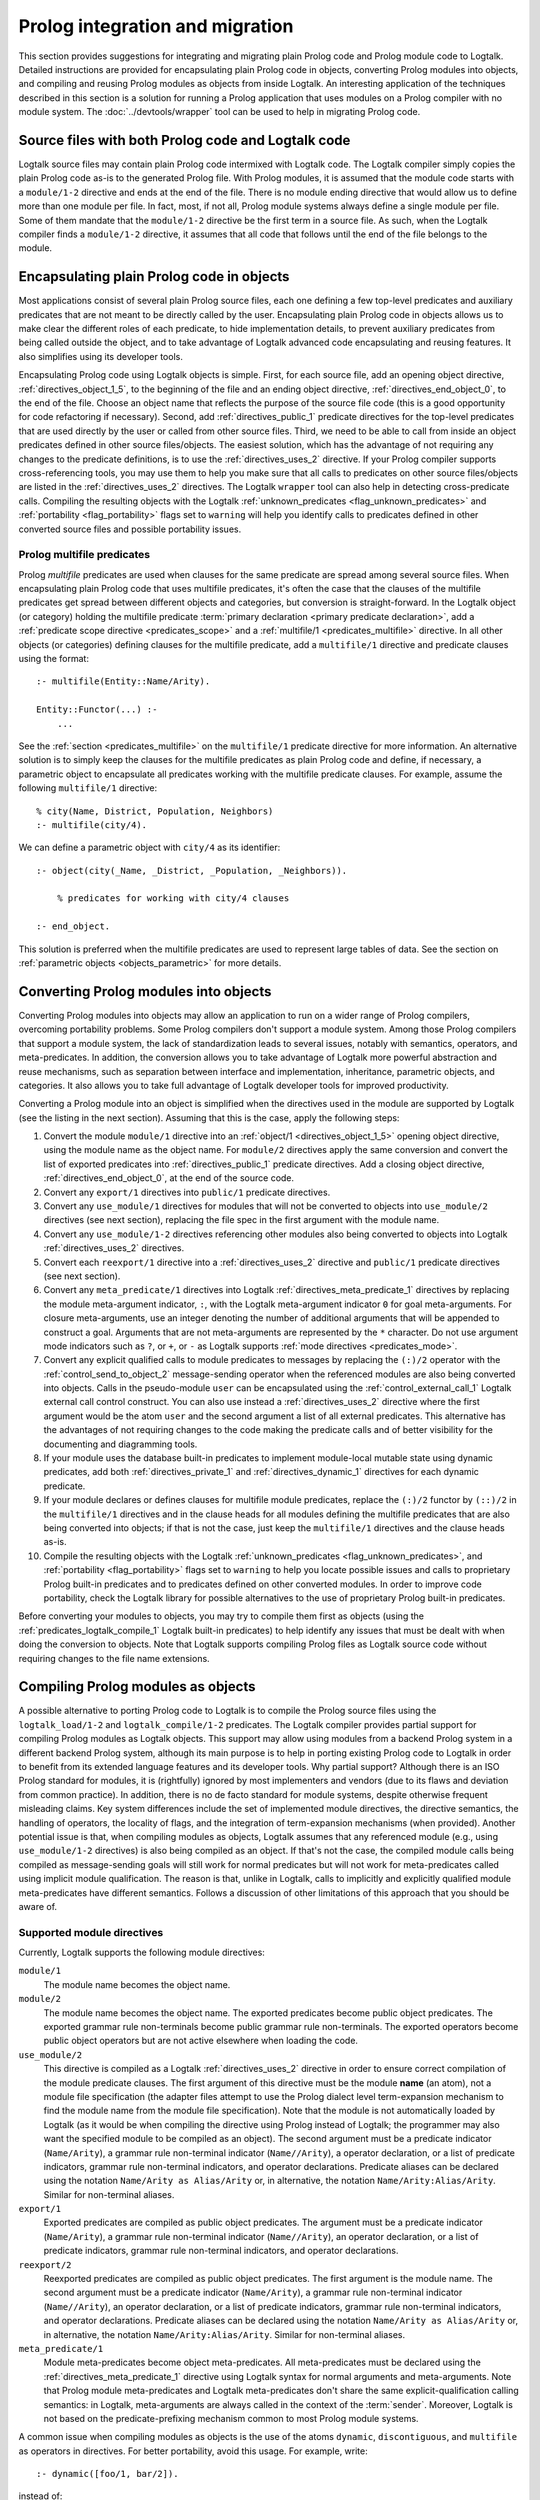 ..
   This file is part of Logtalk <https://logtalk.org/>  
   SPDX-FileCopyrightText: 1998-2024 Paulo Moura <pmoura@logtalk.org>
   SPDX-License-Identifier: Apache-2.0

   Licensed under the Apache License, Version 2.0 (the "License");
   you may not use this file except in compliance with the License.
   You may obtain a copy of the License at

       http://www.apache.org/licenses/LICENSE-2.0

   Unless required by applicable law or agreed to in writing, software
   distributed under the License is distributed on an "AS IS" BASIS,
   WITHOUT WARRANTIES OR CONDITIONS OF ANY KIND, either express or implied.
   See the License for the specific language governing permissions and
   limitations under the License.


.. _migration_migration:

Prolog integration and migration
================================

This section provides suggestions for integrating and migrating plain Prolog
code and Prolog module code to Logtalk. Detailed instructions are provided for
encapsulating plain Prolog code in objects, converting Prolog modules into
objects, and compiling and reusing Prolog modules as objects from inside
Logtalk. An interesting application of the techniques described in this
section is a solution for running a Prolog application that uses modules
on a Prolog compiler with no module system. The :doc:`../devtools/wrapper`
tool can be used to help in migrating Prolog code.

.. _migration_hybrid:

Source files with both Prolog code and Logtalk code
---------------------------------------------------

Logtalk source files may contain plain Prolog code intermixed with
Logtalk code. The Logtalk compiler simply copies the plain Prolog code
as-is to the generated Prolog file. With Prolog modules, it is assumed
that the module code starts with a ``module/1-2`` directive and ends at
the end of the file. There is no module ending directive that would
allow us to define more than one module per file. In fact, most, if not
all, Prolog module systems always define a single module per file. Some
of them mandate that the ``module/1-2`` directive be the first term in
a source file. As such, when the Logtalk compiler finds a ``module/1-2``
directive, it assumes that all code that follows until the end of the
file belongs to the module.

.. _migration_encapsulating:

Encapsulating plain Prolog code in objects
------------------------------------------

Most applications consist of several plain Prolog source files, each one
defining a few top-level predicates and auxiliary predicates that are
not meant to be directly called by the user. Encapsulating plain Prolog
code in objects allows us to make clear the different roles of each
predicate, to hide implementation details, to prevent auxiliary
predicates from being called outside the object, and to take advantage
of Logtalk advanced code encapsulating and reusing features. It also
simplifies using its developer tools.

Encapsulating Prolog code using Logtalk objects is simple. First, for each
source file, add an opening object directive, :ref:`directives_object_1_5`,
to the beginning of the file and an ending object directive,
:ref:`directives_end_object_0`, to the end of
the file. Choose an object name that reflects the purpose of the source file
code (this is a good opportunity for code refactoring if necessary).
Second, add :ref:`directives_public_1` predicate directives for the
top-level predicates that are used directly by the user or called from
other source files. Third, we need to be able to call from inside an object
predicates defined in other source files/objects. The easiest solution,
which has the advantage of not requiring any changes to the predicate
definitions, is to use the :ref:`directives_uses_2` directive. If your
Prolog compiler supports cross-referencing tools, you may use them to
help you make sure that all calls to predicates on other source
files/objects are listed in the :ref:`directives_uses_2` directives.
The Logtalk ``wrapper`` tool can also help in detecting cross-predicate
calls. Compiling the resulting objects with the Logtalk
:ref:`unknown_predicates <flag_unknown_predicates>` and
:ref:`portability <flag_portability>` flags set to ``warning`` will
help you identify calls to predicates defined in other converted source
files and possible portability issues.

.. _migration_multifile:

Prolog multifile predicates
~~~~~~~~~~~~~~~~~~~~~~~~~~~

Prolog *multifile* predicates are used when clauses for the same
predicate are spread among several source files. When encapsulating
plain Prolog code that uses multifile predicates, it's often the case that
the clauses of the multifile predicates get spread between different
objects and categories, but conversion is straight-forward. In the
Logtalk object (or category) holding the multifile predicate
:term:`primary declaration <primary predicate declaration>`, add a
:ref:`predicate scope directive <predicates_scope>` and a
:ref:`multifile/1 <predicates_multifile>` directive. In
all other objects (or categories) defining clauses for the multifile
predicate, add a ``multifile/1`` directive and predicate clauses using
the format:

::

   :- multifile(Entity::Name/Arity).

   Entity::Functor(...) :-
       ...

See the :ref:`section <predicates_multifile>` on the ``multifile/1``
predicate directive for more information. An alternative solution is to
simply keep the clauses for the multifile predicates as plain Prolog code
and define, if necessary, a parametric object to encapsulate all predicates
working with the multifile predicate clauses. For example, assume the
following ``multifile/1`` directive:

::

   % city(Name, District, Population, Neighbors)
   :- multifile(city/4).

We can define a parametric object with ``city/4`` as its identifier:

::

   :- object(city(_Name, _District, _Population, _Neighbors)).

       % predicates for working with city/4 clauses

   :- end_object.

This solution is preferred when the multifile predicates are used
to represent large tables of data. See the section on
:ref:`parametric objects <objects_parametric>` for more details.

.. _migration_converting:

Converting Prolog modules into objects
--------------------------------------

Converting Prolog modules into objects may allow an application to run
on a wider range of Prolog compilers, overcoming portability problems.
Some Prolog compilers don't support a module system. Among those Prolog
compilers that support a module system, the lack of standardization
leads to several issues, notably with semantics, operators, and
meta-predicates. In addition, the conversion allows you to take
advantage of Logtalk more powerful abstraction and reuse mechanisms, such
as separation between interface and implementation, inheritance,
parametric objects, and categories. It also allows you to take full
advantage of Logtalk developer tools for improved productivity.

Converting a Prolog module into an object is simplified when the directives
used in the module are supported by Logtalk (see the listing in the next
section). Assuming that this is the case, apply the following steps:

#. Convert the module ``module/1`` directive into an
   :ref:`object/1 <directives_object_1_5>` opening object directive,
   using the module name as the object name. For ``module/2`` directives
   apply the same conversion and convert the list of exported predicates
   into :ref:`directives_public_1` predicate directives. Add a closing
   object directive, :ref:`directives_end_object_0`, at the end of the
   source code.
#. Convert any ``export/1`` directives into ``public/1`` predicate
   directives.
#. Convert any ``use_module/1`` directives for modules that will not be
   converted to objects into ``use_module/2`` directives (see next section),
   replacing the file spec in the first argument with the module name.
#. Convert any ``use_module/1-2`` directives referencing other modules
   also being converted to objects into Logtalk :ref:`directives_uses_2`
   directives.
#. Convert each ``reexport/1`` directive into a :ref:`directives_uses_2`
   directive and ``public/1`` predicate directives (see next section).
#. Convert any ``meta_predicate/1`` directives into Logtalk
   :ref:`directives_meta_predicate_1` directives by replacing the module
   meta-argument indicator, ``:``, with the Logtalk meta-argument indicator
   ``0`` for goal meta-arguments. For closure meta-arguments, use an integer
   denoting the number of additional arguments that will be appended to
   construct a goal. Arguments that are not meta-arguments are represented by
   the ``*`` character. Do not use argument mode indicators such as ``?``, or
   ``+``, or ``-`` as Logtalk supports :ref:`mode directives <predicates_mode>`.
#. Convert any explicit qualified calls to module predicates to messages
   by replacing the ``(:)/2`` operator with the :ref:`control_send_to_object_2`
   message-sending operator when the referenced modules are also being
   converted into objects. Calls in the pseudo-module ``user`` can be
   encapsulated using the :ref:`control_external_call_1` Logtalk external
   call control construct. You can also use instead a :ref:`directives_uses_2`
   directive where the first argument would be the atom ``user`` and the
   second argument a list of all external predicates. This alternative has
   the advantages of not requiring changes to the code making the predicate
   calls and of better visibility for the documenting and diagramming tools.
#. If your module uses the database built-in predicates to implement
   module-local mutable state using dynamic predicates, add both
   :ref:`directives_private_1` and
   :ref:`directives_dynamic_1` directives
   for each dynamic predicate.
#. If your module declares or defines clauses for multifile module
   predicates, replace the ``(:)/2`` functor by ``(::)/2`` in the
   ``multifile/1`` directives and in the clause heads for all modules
   defining the multifile predicates that are also being converted into
   objects; if that is not the case, just keep the ``multifile/1``
   directives and the clause heads as-is.
#. Compile the resulting objects with the Logtalk
   :ref:`unknown_predicates <flag_unknown_predicates>`, and
   :ref:`portability <flag_portability>` flags set to ``warning``
   to help you locate possible issues and calls to proprietary Prolog
   built-in predicates and to predicates defined on other converted
   modules. In order to improve code portability, check the Logtalk
   library for possible alternatives to the use of proprietary Prolog
   built-in predicates.

Before converting your modules to objects, you may try to compile them
first as objects (using the :ref:`predicates_logtalk_compile_1`
Logtalk built-in predicates) to help identify any issues that must be
dealt with when doing the conversion to objects. Note that Logtalk
supports compiling Prolog files as Logtalk source code without requiring
changes to the file name extensions.

.. _migration_compiling:

Compiling Prolog modules as objects
-----------------------------------

A possible alternative to porting Prolog code to Logtalk is to compile the Prolog
source files using the ``logtalk_load/1-2`` and ``logtalk_compile/1-2``
predicates. The Logtalk compiler provides partial support for compiling Prolog
modules as Logtalk objects. This support may allow using modules from a backend
Prolog system in a different backend Prolog system, although its main purpose is
to help in porting existing Prolog code to Logtalk in order to benefit from its
extended language features and its developer tools. Why partial support?
Although there is an ISO Prolog standard for modules, it is (rightfully)
ignored by most implementers and vendors (due to its flaws and deviation
from common practice). In addition, there is no de facto standard for module
systems, despite otherwise frequent misleading claims. Key system differences
include the set of implemented module directives, the directive semantics, the
handling of operators, the locality of flags, and the integration of
term-expansion mechanisms (when provided). Another potential issue is that,
when compiling modules as objects, Logtalk assumes that any referenced module
(e.g., using ``use_module/1-2`` directives) is also being compiled as an
object. If that's not the case, the compiled module calls being compiled as
message-sending goals will still work for normal predicates but will not
work for meta-predicates called using implicit module qualification. The
reason is that, unlike in Logtalk, calls to implicitly and explicitly
qualified module meta-predicates have different semantics. Follows a
discussion of other limitations of this approach that you should be aware of.

.. _migration_compatibility:

Supported module directives
~~~~~~~~~~~~~~~~~~~~~~~~~~~

Currently, Logtalk supports the following module directives:

``module/1``
   The module name becomes the object name.
``module/2``
   The module name becomes the object name. The exported predicates
   become public object predicates. The exported grammar rule
   non-terminals become public grammar rule non-terminals. The exported
   operators become public object operators but are not active elsewhere
   when loading the code.
``use_module/2``
   This directive is compiled as a Logtalk
   :ref:`directives_uses_2` directive in order
   to ensure correct compilation of the module predicate clauses. The
   first argument of this directive must be the module **name** (an
   atom), not a module file specification (the adapter files attempt to
   use the Prolog dialect level term-expansion mechanism to find the
   module name from the module file specification). Note that the module
   is not automatically loaded by Logtalk (as it would be when compiling
   the directive using Prolog instead of Logtalk; the programmer may
   also want the specified module to be compiled as an object). The
   second argument must be a predicate indicator (``Name/Arity``), a
   grammar rule non-terminal indicator (``Name//Arity``), a operator
   declaration, or a list of predicate indicators, grammar rule
   non-terminal indicators, and operator declarations. Predicate aliases
   can be declared using the notation ``Name/Arity as Alias/Arity`` or,
   in alternative, the notation ``Name/Arity:Alias/Arity``. Similar for
   non-terminal aliases.
``export/1``
   Exported predicates are compiled as public object predicates. The
   argument must be a predicate indicator (``Name/Arity``), a grammar
   rule non-terminal indicator (``Name//Arity``), an operator
   declaration, or a list of predicate indicators, grammar rule
   non-terminal indicators, and operator declarations.
``reexport/2``
   Reexported predicates are compiled as public object predicates. The
   first argument is the module name. The second argument must be a
   predicate indicator (``Name/Arity``), a grammar rule non-terminal
   indicator (``Name//Arity``), an operator declaration, or a list of
   predicate indicators, grammar rule non-terminal indicators, and
   operator declarations. Predicate aliases can be declared using the
   notation ``Name/Arity as Alias/Arity`` or, in alternative, the notation
   ``Name/Arity:Alias/Arity``. Similar for non-terminal aliases.
``meta_predicate/1``
   Module meta-predicates become object meta-predicates. All meta-predicates
   must be declared using the :ref:`directives_meta_predicate_1` directive
   using Logtalk syntax for normal arguments and meta-arguments. Note that
   Prolog module meta-predicates and Logtalk meta-predicates don't share the
   same explicit-qualification calling semantics: in Logtalk, meta-arguments
   are always called in the context of the :term:`sender`. Moreover, Logtalk
   is not based on the predicate-prefixing mechanism common to most Prolog
   module systems.

A common issue when compiling modules as objects is the use of the atoms
``dynamic``, ``discontiguous``, and ``multifile`` as operators in
directives. For better portability, avoid this usage. For example, write:

::

   :- dynamic([foo/1, bar/2]).

instead of:

.. code-block:: text

   :- dynamic foo/1, bar/2.

Another common issue is missing ``meta_predicate/1``, ``dynamic/1``,
``discontiguous/1``, and ``multifile/1`` predicate directives. The Logtalk
compiler supports detection of missing directives (by setting its
:ref:`missing_directives <flag_missing_directives>` flag to ``warning``).

When compiling modules as objects, you probably don't need event support
turned on. You may use the :ref:`events <flag_events>` compiler flag to
``deny`` in the Logtalk compiling and loading built-in methods for a
small performance gain for the compiled code.

.. _migration_unsupported_module_directives:

Unsupported module directives
~~~~~~~~~~~~~~~~~~~~~~~~~~~~~

The ``reexport/1`` and ``use_module/1`` directives are not directly
supported by the Logtalk compiler. But most Prolog adapter files provide
support for compiling these directives using Logtalk's first stage of
its :ref:`term-expansion mechanism <expansion_expansion>`. Nevertheless,
these directives can be converted, respectively, into a sequence of
``:- use_module/2`` and ``export/1`` directives and ``use_module/2``
directives by finding which predicates exported by the
specified modules are reexported or imported into the module containing
the directive. For ``use_module/1`` directives, finding the names of the
imported predicates that are actually used is easy. First, comment out the 
directive and compile the file (making sure that the
:ref:`unknown_predicates <flag_unknown_predicates>` compiler flag is set
to ``warning``). Logtalk will print a warning with a list of predicates
that are called but never defined. Second, use this list to replace the
``use_module/1`` directives by ``use_module/2`` directives. You should
then be able to compile the modified Prolog module as an object.

.. _migration_module_expansions:

Modules using a term-expansion mechanism
~~~~~~~~~~~~~~~~~~~~~~~~~~~~~~~~~~~~~~~~

Although Logtalk supports
:ref:`term and goal expansion mechanisms <expansion_expansion>`, the usage
semantics are different from similar mechanisms found in some Prolog
compilers. In particular, Logtalk does not support defining term and
goal expansions clauses in a source file for expanding the source file
itself. Logtalk forces a clean separation between expansion clauses and
the source files that will be subject to source-to-source expansions by
using :term:`hook objects <hook object>`. But hook objects also provide
a working solution here when the expansion code is separated from the
code to be expanded. Logtalk supports using a module as a hook object
as long as its name doesn't coincide with the name of an object and
that the module uses ``term_expansion/2`` and ``goal_expansion/2``
predicates. Assuming that's the case, before attempting to compile
the modules as objects, set the default hook object to the module
containing the expansion code. For example, if the expansions are stored
in a ``system`` module:

.. code-block:: text

   | ?- set_logtalk_flag(hook, system).
   ...

This, however, may not be enough, as expansions may be stored in multiple
modules. A common example is to use a module named ``prolog`` for system
expansions and to store the user-defined expansions in ``user``. The Logtalk
library provides a solution for these scenarios. Using the ``hook_flows``
library we can select multiple hook objects or hook modules. For example,
assuming expansions stored on both ``user`` and ``system`` modules:

.. code-block:: text

   | ?- logtalk_load(hook_flows(loader)).
   ...

   | ?- set_logtalk_flag(hook, hook_set([user, system])).
   ...

After these queries, we can try to compile the modules and look for
other porting or portability issues. A well-know issue is Prolog module
term-expansions calling predicates such as ``prolog_load_context/2``,
which will always fail when it's the Logtalk compiler instead of the
Prolog compiler loading a source file. In some of these cases, it may
be possible to rewrite the expansion rules to use the
:ref:`predicates_logtalk_load_context_2` predicate instead.

.. _migration_file_search_paths:

File search paths
~~~~~~~~~~~~~~~~~

Some Prolog systems provide a mechanism for defining file search paths
(this mechanism works differently from Logtalk own support for defining
library path aliases). When porting Prolog code that defines file search
paths, e.g. for finding module libraries, it often helps to load the
pristine Prolog application before attempting to compile its source files
as Logtalk source files. Depending on the Prolog backend, this may allow
the file search paths to be used when compiling modules as objects that
use file directives such as ``use_module/2``.


.. _migration_proprietary:

Dealing with proprietary Prolog directives and predicates
---------------------------------------------------------

Most Prolog compilers define proprietary, non-standard directives and
predicates that may be used in both plain code and module code.
Non-standard Prolog built-in predicates are usually not problematic, as
Logtalk is usually able to identify and compile them correctly (but see
the notes on built-in meta-predicates for possible caveats). However,
Logtalk will generate compilation errors on source files containing
proprietary directives unless you first specify how the directives
should be handled. Several actions are possible on a per-directive
basis: ignoring the directive (i.e., do not copy the directive, although
a goal can be proved as a consequence), rewriting and copying the directive
to the generated Prolog files, or rewriting and recompiling the
resulting directive. To specify these actions, the adapter files contain
clauses for the internal ``'$lgt_prolog_term_expansion'/2`` predicate.
For example, assume that a given Prolog compiler defines a ``comment/2``
directive for predicates using the format:

::

   :- comment(foo/2, "Brief description of the predicate").

We can rewrite this predicate into a Logtalk ``info/2`` directive by
defining a suitable clause for the ``'$lgt_prolog_term_expansion'/2``
predicate:

::

   '$lgt_prolog_term_expansion'(
           (:- comment(F/A, String)),
           (:- info(F/A, [comment is Atom]))
   ) :-
       atom_codes(Atom, String).

This Logtalk feature can be used to allow compilation of legacy Prolog
code without the need of changing the sources. When used, it is advisable
to set the :ref:`portability <flag_portability>` compiler flag to
``warning`` in order to more easily identify source files that are
likely non-portable across Prolog compilers.

A second example, where a proprietary Prolog directive is discarded
after triggering a side effect:

::

   '$lgt_prolog_term_expansion'(
           (:- load_foreign_files(Files,Libs,InitRoutine)),
           []
   ) :-
       load_foreign_files(Files,Libs,InitRoutine).

In this case, although the directive is not copied to the generated
Prolog file, the foreign library files are loaded as a side effect of
the Logtalk compiler calling the ``'$lgt_prolog_term_expansion'/2`` hook
predicate.

.. _migration_calling:

Calling Prolog module predicates
--------------------------------

Prolog module predicates can be called from within objects or categories
by simply using explicit module qualification, i.e. by writing
``Module:Goal`` or ``Goal@Module`` (depending on the module system).
Logtalk also supports the use of ``use_module/2`` directives in objects
and categories (with the restriction that the first argument of the
directive must be the actual module name and not the module file name or
the module file path). In this case, these directives are parsed in a
similar way to Logtalk :ref:`directives_uses_2`
directives, with calls to the specified module predicates being
automatically translated to ``Module:Goal`` calls.

As a general rule, the Prolog modules should be loaded (e.g., in the
auxiliary Logtalk loader files) *before* compiling objects that make use
of module predicates. Moreover, the Logtalk compiler does not generate
code for the automatic loading of modules referenced in
``use_module/1-2`` directives. This is a consequence of the lack of
standardization of these directives, whose first argument can be a
module name, a straight file name, or a file name using some kind of
library notation, depending on the :term:`backend Prolog compiler`. Worse,
modules are sometimes defined in files with names different from the
module names, requiring finding, opening, and reading the file in order
to find the actual module name.

Logtalk allows you to send a message to a module in order to call one of
its predicates. This is usually not advised as it implies a performance
penalty when compared to just using the ``Module:Call`` notation.
Moreover, this works only if there is no object with the same name as
the module you are targeting. This feature is necessary, however, in
order to properly support the compilation of modules containing
``use_module/2`` directives as objects. If the modules specified in the
``use_module/2`` directives are not compiled as objects but are instead
loaded as-is by Prolog, the exported predicates would need to be called
using the ``Module:Call`` notation but the converted module will be
calling them through message-sending. Thus, this feature ensures that,
on a module compiled as an object, any predicate calling other module
predicates will work as expected, either these other modules are loaded
as-is or also compiled as objects.

For more details, see the :ref:`predicates_prolog` section.

.. _migration_loading:

Loading converted Prolog applications
-------------------------------------

Logtalk strongly favors and advises users to provide a main
:ref:`loader file <programming_loaders>` for applications that explicitly
load any required libraries and the application source files. In contrast,
Prolog applications often either scatter loading of source files from multiple
files or use implicit loading of source files via ``use_module/1-2``
directives. Due to this frequent ad-hoc approach, it's common to find Prolog
applications with duplicated loading directives, and where loading order ignores
the dependencies between source files. These issues are easily exposed by the
Logtalk linter when compiling Prolog files as Logtalk files. Also common are
Prolog files with multiple circular dependencies. While this should not
affect the *semantics* of the ported code, it may cause some performance
penalties as it prevents the Logtalk compiler from optimizing the message
sending goals using static-binding. It also makes the application architecture
more difficult to understand. The definition of explicit loader files
provides a good opportunity for sorting out loading order and circular
dependencies, with the linter warnings providing hints for possible code
refactoring to eliminate these issues. The :doc:`../devtools/diagrams` tool
supports directory and file loading and dependency diagrams that are also
useful in understanding applications architecture.
